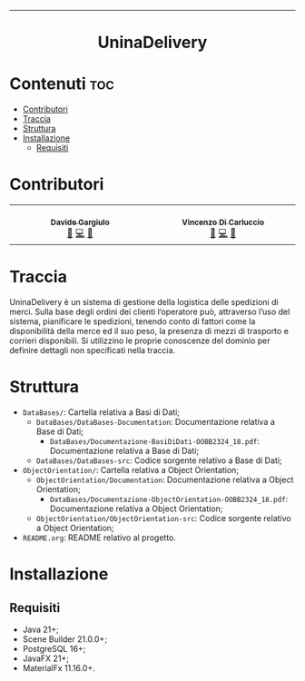#+OPTIONS: date:nil title:nil toc:nil author:nil
#+STARTUP: overview
----------------------------------------------------------------
#+BEGIN_HTML
<div align="center">
  <!-- License -->
  <a href="https://github.com/DavideGargiulo/UninaDelivery/blob/main/LICENSE"
          ><img
              src="https://img.shields.io/badge/License-MIT-blue.svg?style=for-the-badge&color=red"
              alt="License"
      /></a>
   <!-- Work on my machine -->
   <a href="https://img.shields.io/badge/WORKS%20ON-MY%20MACHINE-red?style=for-the-badge"
             ><img
               src="https://img.shields.io/badge/WORKS%20ON-MY%20MACHINE-red?style=for-the-badge"
               alt="Work on my machine"
        /></a>
</div>
<h1 align="center">UninaDelivery</h1>
#+END_HTML

* Contenuti :toc:
- [[#contributori][Contributori]]
- [[#traccia][Traccia]]
- [[#struttura][Struttura]]
- [[#installazione][Installazione]]
    - [[#requisiti][Requisiti]]

* Contributori
#+BEGIN_HTML
<div align = "center">
  <table>
    <tbody>
      <tr>
        <!-- DavideGargiulo -->
        <td align="center" valign="top" width="14.28%">
          <a href="https://github.com/DavideGargiulo">
            <img src="https://avatars2.githubusercontent.com/u/107481480?v=4?s=100" width="100px;" alt="DavideGargiulo"/>
            <br /><sub><b>Davide Gargiulo</b></sub>
          </a>
          <br>
          <a href="https://github.com/DavideGargiulo" title="Creator">📝</a>
          <a href="https://github.com/DavideGargiulo/UninaDelivery/commits?author=DavideGargiulo" title="Commits">💻</a>
          <a href="https://github.com/DavideGargiulo/UninaDelivery/blob/main/README.org" title="Code documentation">📖</a>
        </td>
        <!-- Vincent0x12 -->
        <td align="center" valign="top" width="14.28%">
          <a href="https://github.com/Vincent0x12">
            <img src="https://avatars.githubusercontent.com/u/148357135?v=4" width="100px;" alt="Vincent0x12"/>
            <br /><sub><b>Vincenzo Di Carluccio</b></sub>
          </a>
          <br>
          <a href="https://github.com/Vincent0x12" title="Creator">📝</a>
          <a href="https://github.com/DavideGargiulo/UninaDelivery/commits?author=Vincent0x12" title="Commits">💻</a>
          <a href="https://github.com/DavideGargiulo/UninaDelivery/blob/main/README.org" title="Code documentation">📖</a>
        </td>
      </tr>
    </tbody>
  </table>
</div>
#+END_HTML

* Traccia
UninaDelivery è un sistema di gestione della logistica delle spedizioni di merci. Sulla base degli ordini dei clienti l’operatore può, attraverso l’uso del sistema, pianificare le spedizioni, tenendo conto di fattori come la disponibilità della merce ed il suo peso, la presenza di mezzi di trasporto e corrieri disponibili. Si utilizzino le proprie conoscenze del dominio per definire dettagli non specificati nella traccia.

* Struttura
- ~DataBases/~: Cartella relativa a Basi di Dati;
  - ~DataBases/DataBases-Documentation~: Documentazione relativa a Base di Dati;
    - ~DataBases/Documentazione-BasiDiDati-OOBB2324_18.pdf~: Documentazione relativa a Base di Dati;
  - ~DataBases/DataBases-src~: Codice sorgente relativo a Base di Dati;
- ~ObjectOrientation/~: Cartella relativa a Object Orientation;
  - ~ObjectOrientation/Documentation~: Documentazione relativa a Object Orientation;
    - ~DataBases/Documentazione-ObjectOrientation-OOBB2324_18.pdf~: Documentazione relativa a Object Orientation;
  - ~ObjectOrientation/ObjectOrientation-src~: Codice sorgente relativo a Object Orientation;
- ~README.org~: README relativo al progetto.

* Installazione

** Requisiti

- Java 21+;
- Scene Builder 21.0.0+;
- PostgreSQL 16+;
- JavaFX 21+;
- MaterialFx 11.16.0+.

